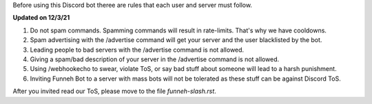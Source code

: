 Before using this Discord bot theree are rules that each user and server must follow.


**Updated on 12/3/21**


1. Do not spam commands. Spamming commands will result in rate-limits. That's why we have cooldowns.

2. Spam advertising with the /advertise command will get your server and the user blacklisted by the bot.

3. Leading people to bad servers with the /advertise command is not allowed.

4. Giving a spam/bad description of your server in the /advertise command is not allowed.

5. Using /webhookecho to swear, violate ToS, or say bad stuff about someone will lead to a harsh punishment.

6. Inviting Funneh Bot to a server with mass bots will not be tolerated as these stuff can be against Discord ToS.

After you invited read our ToS, please move to the file `funneh-slash.rst`.